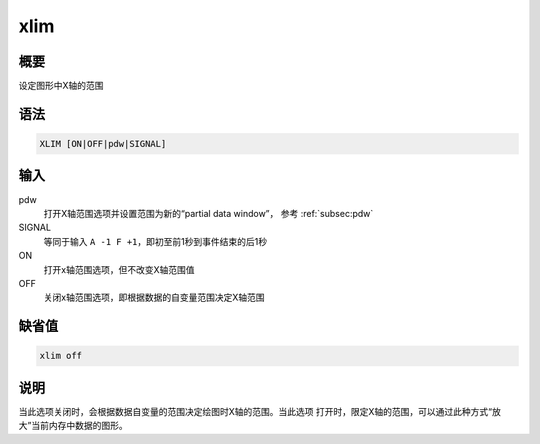 xlim
====

概要
----

设定图形中X轴的范围

语法
----

.. code:: bash

    XLIM [ON|OFF|pdw|SIGNAL]

输入
----

pdw
    打开X轴范围选项并设置范围为新的“partial data window”， 参考 :ref:`subsec:pdw`

SIGNAL
    等同于输入 ``A -1 F +1``\ ，即初至前1秒到事件结束的后1秒

ON
    打开x轴范围选项，但不改变X轴范围值

OFF
    关闭x轴范围选项，即根据数据的自变量范围决定X轴范围

缺省值
------

.. code:: bash

    xlim off

说明
----

当此选项关闭时，会根据数据自变量的范围决定绘图时X轴的范围。当此选项
打开时，限定X轴的范围，可以通过此种方式“放大”当前内存中数据的图形。
